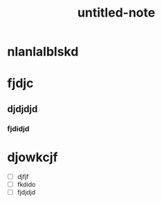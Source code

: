 :PROPERTIES:
:ID: e420c298-a455-44e1-8265-9159731f5046
:END:


#+TITLE: untitled-note

* nlanlalblskd

* fjdjc

** djdjdjd

*** fjdidjd

* djowkcjf

- [ ] djfjf
- [ ] fkdido
- [ ] fjdjdjd

